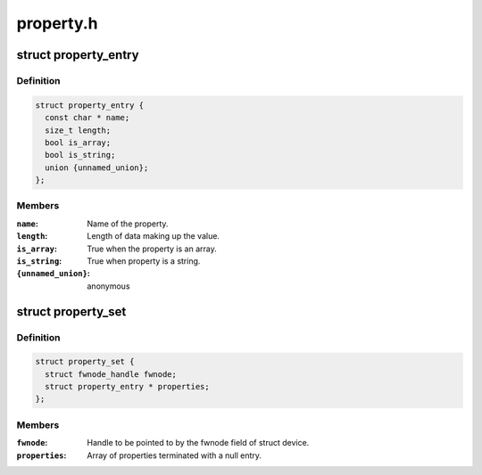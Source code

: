 .. -*- coding: utf-8; mode: rst -*-

==========
property.h
==========


.. _`property_entry`:

struct property_entry
=====================

.. c:type:: property_entry

    "Built-in" device property representation.


.. _`property_entry.definition`:

Definition
----------

.. code-block:: c

  struct property_entry {
    const char * name;
    size_t length;
    bool is_array;
    bool is_string;
    union {unnamed_union};
  };


.. _`property_entry.members`:

Members
-------

:``name``:
    Name of the property.

:``length``:
    Length of data making up the value.

:``is_array``:
    True when the property is an array.

:``is_string``:
    True when property is a string.

:``{unnamed_union}``:
    anonymous




.. _`property_set`:

struct property_set
===================

.. c:type:: property_set

    Collection of "built-in" device properties.


.. _`property_set.definition`:

Definition
----------

.. code-block:: c

  struct property_set {
    struct fwnode_handle fwnode;
    struct property_entry * properties;
  };


.. _`property_set.members`:

Members
-------

:``fwnode``:
    Handle to be pointed to by the fwnode field of struct device.

:``properties``:
    Array of properties terminated with a null entry.


